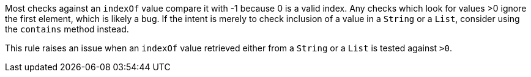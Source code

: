 Most checks against an ``++indexOf++`` value compare it with -1 because 0 is a valid index. Any checks which look for values >0 ignore the first element, which is likely a bug. If the intent is merely to check inclusion of a value in a ``++String++`` or a ``++List++``, consider using the ``++contains++`` method instead.

This rule raises an issue when an ``++indexOf++`` value retrieved either from a ``++String++`` or a ``++List++`` is tested against ``++>0++``.

